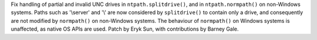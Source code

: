 Fix handling of partial and invalid UNC drives in ``ntpath.splitdrive()``, and in
``ntpath.normpath()`` on non-Windows systems. Paths such as '\\server' and '\\' are now considered
by ``splitdrive()`` to contain only a drive, and consequently are not modified by ``normpath()`` on
non-Windows systems. The behaviour of ``normpath()`` on Windows systems is unaffected, as native
OS APIs are used. Patch by Eryk Sun, with contributions by Barney Gale.
